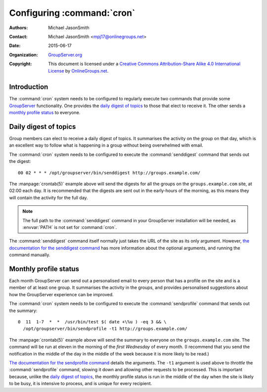 .. index::
   pair: Install; Cron
   pair: Configuration; Cron

===========================
Configuring :command:`cron`
===========================

:Authors: `Michael JasonSmith`_
:Contact: Michael JasonSmith <mpj17@onlinegroups.net>
:Date: 2015-06-17
:Organization: `GroupServer.org`_
:Copyright: This document is licensed under a
  `Creative Commons Attribution-Share Alike 4.0 International License`_
  by `OnlineGroups.net`_.

..  _Creative Commons Attribution-Share Alike 4.0 International License:
    https://creativecommons.org/licenses/by-sa/4.0/

.. highlight:: console

------------
Introduction
------------

The :command:`cron` system needs to be configured to regularly
execute two commands that provide some GroupServer_
functionality. One provides the `daily digest of topics`_ to
those that elect to receive it. The other sends a `monthly
profile status`_ to everyone.

.. seealso:: `The Ubuntu Cron HOWTO`_ has more information on how
             to use :command:`cron`.

.. _The Ubuntu Cron HOWTO: https://help.ubuntu.com/community/CronHowto


.. index:: !sendidgest
   pair: Notification; Topic digest

.. _cronDigest:

----------------------
Daily digest of topics
----------------------

Group members can elect to receive a daily digest of topics. It
summarises the activity on the group on that day, which is an
excellent way to follow what is happening in a group without
being overwhelmed with email.

The :command:`cron` system needs to be configured to execute the
:command:`senddigest` command that sends out the digest::

  00 02 * * * /opt/groupserver/bin/senddigest http://groups.example.com/

The :manpage:`crontab(5)` example above will send the digests for
all the groups on the ``groups.example.com`` site, at 02:00
each day. It is recommended that the digests are sent out in the
early-hours of the morning, as this means they will contain the
activity for the full day.

.. note:: The full path to the :command:`senddigest` command in
          your GroupServer installation will be needed, as
          :envvar:`PATH` is not set for :command:`cron`.

The :command:`senddigest` command itself normally just takes the
URL of the site as its only argument. However, `the documentation
for the senddigest command`_ has more information about the
optional arguments, and running the command manually.

.. _the documentation for the senddigest command:
   https://groupserver.readthedocs.org/projects/gsgroupmessagestopicdigestsend/en/latest/command.html

.. _profile status:

.. index::
   single: sendprofile
   pair: Notification; Profile

----------------------
Monthly profile status
----------------------

Each month GroupServer can send out a personalised email to every
person that has a profile on the site and is a member of at least
one group. It summarises the activity in the groups, and provides
personalised suggestions about how the GroupServer experience can
be improved.

The :command:`cron` system needs to be configured to execute the
:command:`sendprofile` command that sends out the summary::

  0  11  1-7  *  *  /usr/bin/test $( date +\%u ) -eq 3 && \
    /opt/groupserver/bin/sendprofile -t1 http://groups.example.com/

The :manpage:`crontab(5)` example above will send the summary to
everyone on the ``groups.example.com`` site. The command will be
run at eleven in the morning of the *first Wednesday* of every
month. (I recommend that you send the notification in the middle
of the day in the middle of the week because it is more likely to
be read.)

`The documentation for the sendprofile command`_ details the
arguments. The ``-t1`` argument is used above to *throttle* the
:command:`sendprofile` command, slowing it down and allowing
other requests to be processed. This is important because, unlike
the `daily digest of topics`_, the monthly profile status is run
in the middle of the day when the site is likely to be busy, it
is intensive to process, and is unique for every recipient.

.. _The documentation for the sendprofile command:
   http://groupserver.readthedocs.org/projects/gsprofilestatussend/en/latest/script.html

.. _GroupServer: http://groupserver.org/
.. _GroupServer.org: http://groupserver.org/
.. _OnlineGroups.net: https://onlinegroups.net/
..  _Michael JasonSmith: http://groupserver.org/p/mpj17
